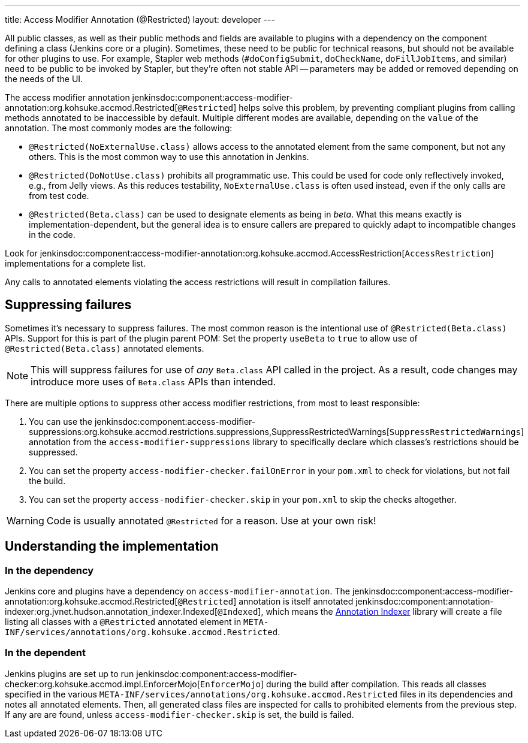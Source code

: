 ---
title: Access Modifier Annotation (@Restricted)
layout: developer
---

All public classes, as well as their public methods and fields are available to plugins with a dependency on the component defining a class (Jenkins core or a plugin).
Sometimes, these need to be public for technical reasons, but should not be available for other plugins to use.
For example, Stapler web methods (`#doConfigSubmit`, `doCheckName`, `doFillJobItems`, and similar) need to be public to be invoked by Stapler, but they're often not stable API -- parameters may be added or removed depending on the needs of the UI.

The access modifier annotation jenkinsdoc:component:access-modifier-annotation:org.kohsuke.accmod.Restricted[`@Restricted`] helps solve this problem, by preventing compliant plugins from calling methods annotated to be inaccessible by default.
Multiple different modes are available, depending on the `value` of the annotation.
The most commonly modes are the following:

* `@Restricted(NoExternalUse.class)` allows access to the annotated element from the same component, but not any others.
  This is the most common way to use this annotation in Jenkins.
* `@Restricted(DoNotUse.class)` prohibits all programmatic use. This could be used for code only reflectively invoked, e.g., from Jelly views.
  As this reduces testability, `NoExternalUse.class` is often used instead, even if the only calls are from test code.
// TODO Confirm that test code is affected by these annotations.
* `@Restricted(Beta.class)` can be used to designate elements as being in _beta_.
  What this means exactly is implementation-dependent, but the general idea is to ensure callers are prepared to quickly adapt to incompatible changes in the code.

Look for jenkinsdoc:component:access-modifier-annotation:org.kohsuke.accmod.AccessRestriction[`AccessRestriction`] implementations for a complete list.

Any calls to annotated elements violating the access restrictions will result in compilation failures.


== Suppressing failures

Sometimes it's necessary to suppress failures.
The most common reason is the intentional use of `@Restricted(Beta.class)` APIs.
Support for this is part of the plugin parent POM: Set the property `useBeta` to `true` to allow use of `@Restricted(Beta.class)` annotated elements.

NOTE: This will suppress failures for use of _any_ `Beta.class` API called in the project.
As a result, code changes may introduce more uses of `Beta.class` APIs than intended.

There are multiple options to suppress other access modifier restrictions, from most to least responsible:

. You can use the jenkinsdoc:component:access-modifier-suppressions:org.kohsuke.accmod.restrictions.suppressions,SuppressRestrictedWarnings[`SuppressRestrictedWarnings`] annotation from the `access-modifier-suppressions` library to specifically declare which classes's restrictions should be suppressed.
. You can set the property `access-modifier-checker.failOnError` in your `pom.xml` to check for violations, but not fail the build.
. You can set the property `access-modifier-checker.skip` in your `pom.xml` to skip the checks altogether.

WARNING: Code is usually annotated `@Restricted` for a reason.
Use at your own risk!


== Understanding the implementation

=== In the dependency

Jenkins core and plugins have a dependency on `access-modifier-annotation`.
The jenkinsdoc:component:access-modifier-annotation:org.kohsuke.accmod.Restricted[`@Restricted`] annotation is itself annotated jenkinsdoc:component:annotation-indexer:org.jvnet.hudson.annotation_indexer.Indexed[`@Indexed`], which means the https://javadoc.jenkins.io/component/annotation-indexer/org/jvnet/hudson/annotation_indexer/package-summary.html[Annotation Indexer] library will create a file listing all classes with a `@Restricted` annotated element in `META-INF/services/annotations/org.kohsuke.accmod.Restricted`.

=== In the dependent

Jenkins plugins are set up to run jenkinsdoc:component:access-modifier-checker:org.kohsuke.accmod.impl.EnforcerMojo[`EnforcerMojo`] during the build after compilation.
This reads all classes specified in the various `META-INF/services/annotations/org.kohsuke.accmod.Restricted` files in its dependencies and notes all annotated elements.
Then, all generated class files are inspected for calls to prohibited elements from the previous step.
If any are are found, unless `access-modifier-checker.skip` is set, the build is failed.
